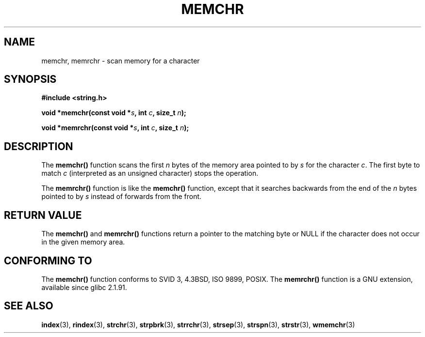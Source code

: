 .\" Copyright 1993 David Metcalfe (david@prism.demon.co.uk)
.\"
.\" Permission is granted to make and distribute verbatim copies of this
.\" manual provided the copyright notice and this permission notice are
.\" preserved on all copies.
.\"
.\" Permission is granted to copy and distribute modified versions of this
.\" manual under the conditions for verbatim copying, provided that the
.\" entire resulting derived work is distributed under the terms of a
.\" permission notice identical to this one.
.\" 
.\" Since the Linux kernel and libraries are constantly changing, this
.\" manual page may be incorrect or out-of-date.  The author(s) assume no
.\" responsibility for errors or omissions, or for damages resulting from
.\" the use of the information contained herein.  The author(s) may not
.\" have taken the same level of care in the production of this manual,
.\" which is licensed free of charge, as they might when working
.\" professionally.
.\" 
.\" Formatted or processed versions of this manual, if unaccompanied by
.\" the source, must acknowledge the copyright and authors of this work.
.\"
.\" Modified Mon Apr 12 12:49:57 1993, David Metcalfe
.\" Modified Sat Jul 24 18:56:22 1993, Rik Faith (faith@cs.unc.edu)
.\" Modified Wed Feb 20 21:09:36 2002, Ian Redfern (redferni@logica.com)
.\"
.TH MEMCHR 3  2003-11-01 "" "Linux Programmer's Manual"
.SH NAME
memchr, memrchr \- scan memory for a character
.SH SYNOPSIS
.nf
.B #include <string.h>
.sp
.BI "void *memchr(const void *" s ", int " c ", size_t " n );
.sp
.BI "void *memrchr(const void *" s ", int " c ", size_t " n );
.fi
.SH DESCRIPTION
The 
.B memchr()
function scans the first \fIn\fP bytes of the memory
area pointed to by \fIs\fP for the character \fIc\fP.  The first byte to
match \fIc\fP (interpreted as an unsigned character) stops the operation.
.PP
The 
.B memrchr()
function is like the 
.B memchr()
function,
except that it searches backwards from the end of the \fIn\fP bytes
pointed to by \fIs\fP instead of forwards from the front.
.SH "RETURN VALUE"
The \fBmemchr()\fP and \fBmemrchr()\fP functions return a pointer
to the matching byte or NULL if the character does not occur in
the given memory area.
.SH "CONFORMING TO"
The 
.B memchr() 
function conforms to SVID 3, 4.3BSD, ISO 9899, POSIX.
The 
.B memrchr()
function is a GNU extension, available since glibc 2.1.91.
.SH "SEE ALSO"
.BR index (3),
.BR rindex (3),
.BR strchr (3),
.BR strpbrk (3),
.BR strrchr (3),
.BR strsep (3),
.BR strspn (3),
.BR strstr (3),
.BR wmemchr (3)
